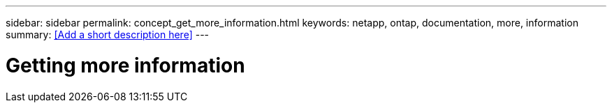 ---
sidebar: sidebar
permalink: concept_get_more_information.html
keywords: netapp, ontap, documentation, more, information
summary: <<Add a short description here>>
---

= Getting more information
:toc: macro
:toclevels: 1
:hardbreaks:
:nofooter:
:icons: font
:linkattrs:
:imagesdir: ./media/

[.lead]
// Insert lead paragraph here

// Begin adding content here
